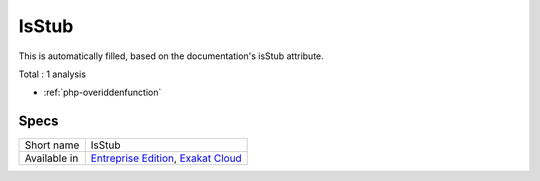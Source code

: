 .. _ruleset-isstub:

IsStub
++++++

.. meta::
	:description:
		IsStub: Ruleset with analysis which rely on custom stubs.
	:twitter:card: summary_large_image
	:twitter:site: @exakat
	:twitter:title: IsStub
	:twitter:description: IsStub: Ruleset with analysis which rely on custom stubs
	:twitter:creator: @exakat
	:twitter:image:src: https://www.exakat.io/wp-content/uploads/2020/06/logo-exakat.png
	:og:image: https://www.exakat.io/wp-content/uploads/2020/06/logo-exakat.png
	:og:title: IsStub
	:og:type: article
	:og:description: Ruleset with analysis which rely on custom stubs
	:og:url: https://exakat.readthedocs.io/en/latest/Rulesets/IsStub.html
	:og:locale: en

This is automatically filled, based on the documentation's isStub attribute.

Total : 1 analysis

* :ref:`php-overiddenfunction`

Specs
_____

+--------------+-------------------------------------------------------------------------------------------------------------------------+
| Short name   | IsStub                                                                                                                  |
+--------------+-------------------------------------------------------------------------------------------------------------------------+
| Available in | `Entreprise Edition <https://www.exakat.io/entreprise-edition>`_, `Exakat Cloud <https://www.exakat.io/exakat-cloud/>`_ |
+--------------+-------------------------------------------------------------------------------------------------------------------------+


